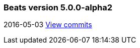 ////
This file is generated! See scripts/changelog.py
////

[[release-notes-5.0.0-alpha2]]
=== Beats version 5.0.0-alpha2
2016-05-03 https://github.com/elastic/beats/compare/v5.0.0-alpha1...v5.0.0-alpha2[View commits]


